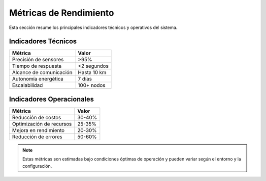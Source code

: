 Métricas de Rendimiento
======================

Esta sección resume los principales indicadores técnicos y operativos del sistema.

Indicadores Técnicos
--------------------

+--------------------------+-------------------+
| Métrica                  | Valor             |
+==========================+===================+
| Precisión de sensores    | >95%              |
+--------------------------+-------------------+
| Tiempo de respuesta      | <2 segundos       |
+--------------------------+-------------------+
| Alcance de comunicación  | Hasta 10 km       |
+--------------------------+-------------------+
| Autonomía energética     | 7 días            |
+--------------------------+-------------------+
| Escalabilidad            | 100+ nodos        |
+--------------------------+-------------------+

Indicadores Operacionales
------------------------

+--------------------------+-------------------+
| Métrica                  | Valor             |
+==========================+===================+
| Reducción de costos      | 30-40%            |
+--------------------------+-------------------+
| Optimización de recursos | 25-35%            |
+--------------------------+-------------------+
| Mejora en rendimiento    | 20-30%            |
+--------------------------+-------------------+
| Reducción de errores     | 50-60%            |
+--------------------------+-------------------+

.. note::
   Estas métricas son estimadas bajo condiciones óptimas de operación y pueden variar según el entorno y la configuración. 